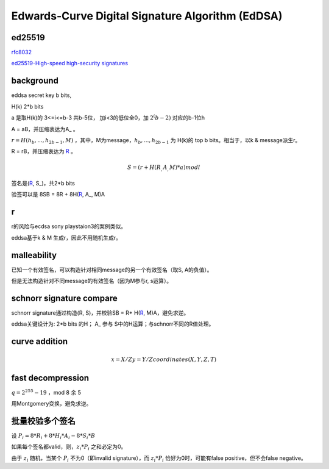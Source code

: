Edwards-Curve Digital Signature Algorithm (EdDSA)
######################################################


ed25519
======================================

`rfc8032 <https://tools.ietf.org/html/rfc8032>`_

`ed25519-High-speed high-security signatures <https://ed25519.cr.yp.to/ed25519-20110705.pdf>`_

background
======================================

eddsa secret key b bits, 

H(k)  2*b bits

a 是取H(k)的 3<=i<=b-3 共b-5位， 加i<3的低位全0，加 :math:`2^(b-2)` 对应的b-1位h

A = aB，并压缩表达为A_ 。

:math:`r = H(h_b, ..., h_{2b-1}, M)` ，其中，M为message，:math:`h_b, ..., h_{2b-1}` 为 H(k)的 top b bits。相当于，以k & message派生r。

R = rB，并压缩表达为 R_ 。

.. math::

    S = ( r + H(R_, A_, M)*a ) mod l

签名是(R_, S_)，共2*b bits

验签可以是 8SB = 8R + 8H(R_, A_, M)A

r
======================================

r的风险与ecdsa sony playstaion3的案例类似。

eddsa基于k & M 生成r，因此不用随机生成r。

malleability
======================================

已知一个有效签名，可以构造针对相同message的另一个有效签名（取S, A的负值）。

但是无法构造针对不同message的有效签名（因为M参与r, s运算）。

schnorr signature compare
======================================

schnorr signature通过构造(R, S)，并校验SB = R+ H(R_, M)A，避免求逆。

eddsa关键设计为: 2*b bits 的H； A_ 参与 S中的H运算；与schnorr不同的R值处理。

curve addition
======================================

.. math::

  x = X/Z
  y = Y/Z
  coordinates  (X, Y, Z, T) 

fast decompression
======================================

:math:`q = 2^255 - 19` ，mod 8 余 5

用Montgomery变换，避免求逆。

批量校验多个签名
======================================

设 :math:`P_i = 8*R_i + 8*H_i*A_i - 8*S_i*B`

如果每个签名都valid，则，:math:`z_i*P_i` 之和必定为0。

由于 :math:`z_i` 随机，当某个 :math:`P_i` 不为0（即invalid signature），而 :math:`z_i*P_i` 恰好为0时，可能有false positive，但不会false negative。

